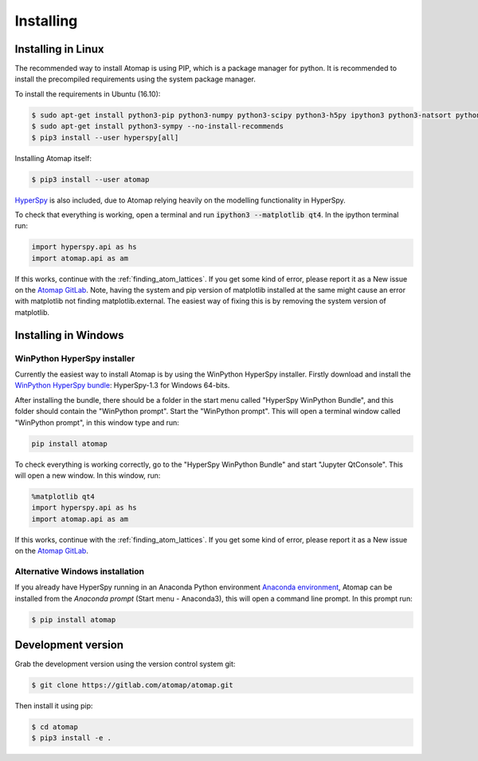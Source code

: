 .. _install:

==========
Installing
==========


Installing in Linux
-------------------

The recommended way to install Atomap is using PIP, which is a package manager for python.
It is recommended to install the precompiled requirements using the system package manager.

To install the requirements in Ubuntu (16.10):

.. code-block:: bash

    $ sudo apt-get install python3-pip python3-numpy python3-scipy python3-h5py ipython3 python3-natsort python3-sklearn python3-dill python3-ipython-genutils python3-skimage
    $ sudo apt-get install python3-sympy --no-install-recommends
    $ pip3 install --user hyperspy[all]

Installing Atomap itself:

.. code-block:: bash

    $ pip3 install --user atomap

`HyperSpy <http://hyperspy.org/>`_ is also included, due to Atomap relying heavily on the modelling functionality in HyperSpy.

To check that everything is working, open a terminal and run :code:`ipython3 --matplotlib qt4`. In the ipython terminal run:

.. code-block:: python

    import hyperspy.api as hs
    import atomap.api as am

If this works, continue with the :ref:`finding_atom_lattices`.
If you get some kind of error, please report it as a New issue on the `Atomap GitLab <https://gitlab.com/atomap/atomap/issues>`_.
Note, having the system and pip version of matplotlib installed at the same might cause an error with matplotlib not finding matplotlib.external.
The easiest way of fixing this is by removing the system version of matplotlib.


.. _install_windows:

Installing in Windows
---------------------

WinPython HyperSpy installer
############################

Currently the easiest way to install Atomap is by using the WinPython HyperSpy installer.
Firstly download and install the `WinPython HyperSpy bundle <http://hyperspy.org/download.html#windows-bundle-installers>`_:
HyperSpy-1.3 for Windows 64-bits.

After installing the bundle, there should be a folder in the start menu called "HyperSpy WinPython Bundle", and this
folder should contain the "WinPython prompt". Start the "WinPython prompt". This will open a terminal window called
"WinPython prompt", in this window type and run:

.. code-block:: bash

    pip install atomap

To check everything is working correctly, go to the "HyperSpy WinPython Bundle" and start "Jupyter QtConsole".
This will open a new window. In this window, run:

.. code-block:: python

    %matplotlib qt4
    import hyperspy.api as hs
    import atomap.api as am

If this works, continue with the :ref:`finding_atom_lattices`.
If you get some kind of error, please report it as a New issue on the `Atomap GitLab <https://gitlab.com/atomap/atomap/issues>`_.


Alternative Windows installation
################################

If you already have HyperSpy running in an Anaconda Python environment `Anaconda environment <https://www.continuum.io/downloads>`_,
Atomap can be installed from the `Anaconda prompt` (Start menu - Anaconda3), this will open a command line prompt.
In this prompt run:

.. code-block:: bash

    $ pip install atomap


Development version
-------------------

Grab the development version using the version control system git:

.. code-block:: bash

    $ git clone https://gitlab.com/atomap/atomap.git

Then install it using pip:

.. code-block:: bash

    $ cd atomap
    $ pip3 install -e .
